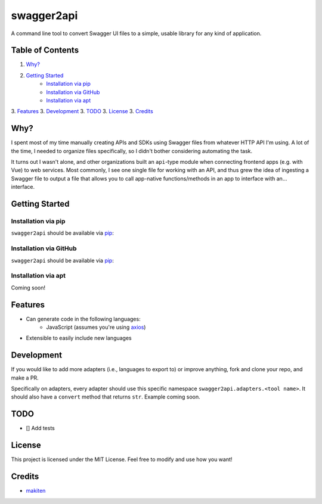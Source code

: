 ***********
swagger2api
***********

A command line tool to convert Swagger UI files to a simple, usable library for any kind of application.

Table of Contents
#################

1. `Why?`_
2. `Getting Started`_
    * `Installation via pip`_
    * `Installation via GitHub`_
    * `Installation via apt`_
3. `Features`_
3. `Development`_
3. `TODO`_
3. `License`_
3. `Credits`_


Why?
####

I spent most of my time manually creating APIs and SDKs using Swagger files from whatever HTTP API I'm using. A lot
of the time, I needed to organize files specifically, so I didn't bother considering automating the task.

It turns out I wasn't alone, and other organizations built an ``api``-type module when connecting frontend apps
(e.g. with Vue) to web services. Most commonly, I see one single file for working with an API, and thus grew
the idea of ingesting a Swagger file to output a file that allows you to call app-native functions/methods in an app
to interface with an... interface.


Getting Started
###############

Installation via pip
********************

``swagger2api`` should be available via `pip <https://pypi.org/project/pip/>`_:

.. code-block:: bash
    pip install --user swagger2api

Installation via GitHub
***********************

``swagger2api`` should be available via `pip <https://pypi.org/project/pip/>`_:

.. code-block:: bash
    curl -o- blahblahblah.sh | bash

Installation via apt
********************

Coming soon!

Features
########

- Can generate code in the following languages:
    - JavaScript (assumes you're using `axios <https://github.com/axios/axios>`_)
- Extensible to easily include new languages

Development
###########

If you would like to add more adapters (i.e., languages to export to) or improve anything, fork and clone your repo,
and make a PR.

Specifically on adapters, every adapter should use this specific namespace ``swagger2api.adapters.<tool name>``. It
should also have a ``convert`` method that returns ``str``. Example coming soon.

TODO
####

* [] Add tests

License
#######

This project is licensed under the MIT License. Feel free to modify and use how you want!

Credits
#######

* `makiten <dw@angk.org>`_